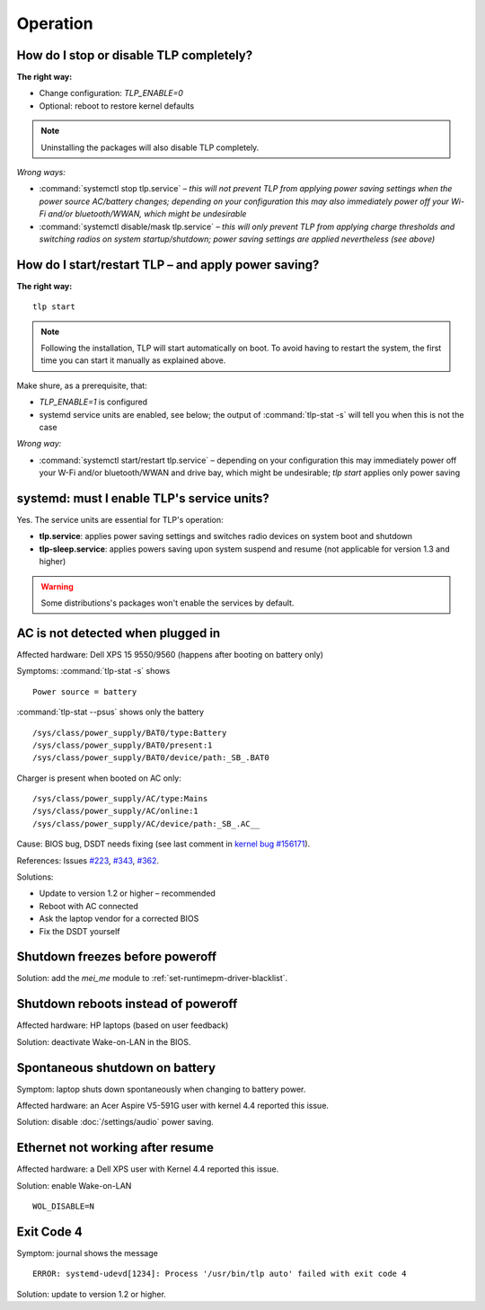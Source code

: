 Operation
================

.. _faq-disable-tlp:

How do I stop or disable TLP completely?
----------------------------------------
**The right way:**

* Change configuration: `TLP_ENABLE=0`
* Optional: reboot to restore kernel defaults

.. note::

    Uninstalling the packages will also disable TLP completely.

*Wrong ways:*

* :command:`systemctl stop tlp.service` – *this will not prevent TLP from applying
  power saving settings when the power source AC/battery changes; depending on
  your configuration this may also immediately power off your Wi-Fi and/or
  bluetooth/WWAN, which might be undesirable*
* :command:`systemctl disable/mask tlp.service` – *this will only prevent TLP
  from applying charge thresholds and switching radios on system startup/shutdown;
  power saving settings are applied nevertheless (see above)*

.. _faq-start-tlp:

How do I start/restart TLP – and apply power saving?
----------------------------------------------------
**The right way:** ::

    tlp start

.. note::

    Following the installation, TLP will start automatically on boot. To avoid
    having to restart the system, the first time you can start it manually
    as explained above.

Make shure, as a prerequisite, that:

* `TLP_ENABLE=1` is configured
* systemd service units are enabled, see below; the output of
  :command:`tlp-stat -s` will tell you  when this is not the case

*Wrong way:*

* :command:`systemctl start/restart tlp.service` – depending on your configuration
  this may immediately power off your W-Fi and/or bluetooth/WWAN and drive bay,
  which might be undesirable; `tlp start` applies only power saving

.. _faq-service-units:

systemd: must I enable TLP's service units?
-------------------------------------------
Yes. The service units are essential for TLP's operation:

* **tlp.service**: applies power saving settings and switches radio devices on
  system boot and shutdown
* **tlp-sleep.service**: applies powers saving upon system suspend and resume
  (not applicable for version 1.3 and higher)

.. warning::

    Some distributions's packages won't enable the services by default.

.. _faq-ac-quirk:

AC is not detected when plugged in
----------------------------------
Affected hardware: Dell XPS 15 9550/9560 (happens after booting on battery only)

Symptoms: :command:`tlp-stat -s` shows ::

    Power source = battery

:command:`tlp-stat --psus` shows only the battery ::

    /sys/class/power_supply/BAT0/type:Battery
    /sys/class/power_supply/BAT0/present:1
    /sys/class/power_supply/BAT0/device/path:_SB_.BAT0

Charger is present when booted on AC only: ::

    /sys/class/power_supply/AC/type:Mains
    /sys/class/power_supply/AC/online:1
    /sys/class/power_supply/AC/device/path:_SB_.AC__

Cause: BIOS bug, DSDT needs fixing (see last comment in
`kernel bug #156171 <https://bugzilla.kernel.org/show_bug.cgi?id=156171>`_).

References: Issues `#223 <https://github.com/linrunner/TLP/issues/223>`_,
`#343 <https://github.com/linrunner/TLP/issues/343>`_,
`#362 <https://github.com/linrunner/TLP/issues/362>`_.

Solutions:

* Update to version 1.2 or higher – recommended
* Reboot with AC connected
* Ask the laptop vendor for a corrected BIOS
* Fix the DSDT yourself

Shutdown freezes before poweroff
--------------------------------
Solution: add the `mei_me` module to :ref:`set-runtimepm-driver-blacklist`.

Shutdown reboots instead of poweroff
------------------------------------
Affected hardware: HP laptops (based on user feedback)

Solution: deactivate Wake-on-LAN in the BIOS.

Spontaneous shutdown on battery
-------------------------------
Symptom: laptop shuts down spontaneously when changing to battery power.

Affected hardware: an Acer Aspire V5-591G user with kernel 4.4 reported this issue.

Solution: disable :doc:`/settings/audio` power saving.

Ethernet not working after resume
---------------------------------
Affected hardware: a Dell XPS user with Kernel 4.4 reported this issue.

Solution: enable Wake-on-LAN ::

    WOL_DISABLE=N

Exit Code 4
-----------
Symptom: journal shows the message ::

    ERROR: systemd-udevd[1234]: Process '/usr/bin/tlp auto' failed with exit code 4

Solution: update to version 1.2 or higher.

